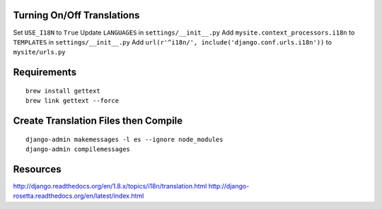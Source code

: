 
Turning On/Off Translations
===========================
Set ``USE_I18N`` to ``True``
Update ``LANGUAGES`` in ``settings/__init__.py``
Add ``mysite.context_processors.i18n`` to ``TEMPLATES`` in ``settings/__init__.py``
Add ``url(r'^i18n/', include('django.conf.urls.i18n'))`` to ``mysite/urls.py``

Requirements
============
::

    brew install gettext
    brew link gettext --force

Create Translation Files then Compile
=====================================
::

    django-admin makemessages -l es --ignore node_modules
    django-admin compilemessages

Resources
=========
http://django.readthedocs.org/en/1.8.x/topics/i18n/translation.html
http://django-rosetta.readthedocs.org/en/latest/index.html
